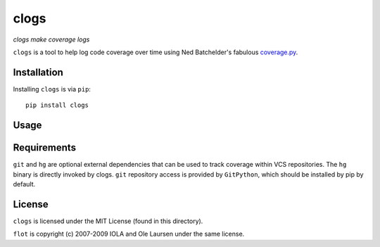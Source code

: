 clogs
=====

*clogs make coverage logs*

``clogs`` is a tool to help log code coverage over time using Ned Batchelder's
fabulous `coverage.py <http://nedbatchelder.com/code/coverage>`_.

Installation
------------

Installing ``clogs`` is via ``pip``::

    pip install clogs

Usage
-----

Requirements
------------

``git`` and ``hg`` are optional external dependencies that can be used to track
coverage within VCS repositories. The ``hg`` binary is directly invoked by clogs.
``git`` repository access is provided by ``GitPython``, which should be installed
by pip by default.

License
-------

``clogs`` is licensed under the MIT License (found in this directory).

``flot`` is copyright (c) 2007-2009 IOLA and Ole Laursen under the same license.
